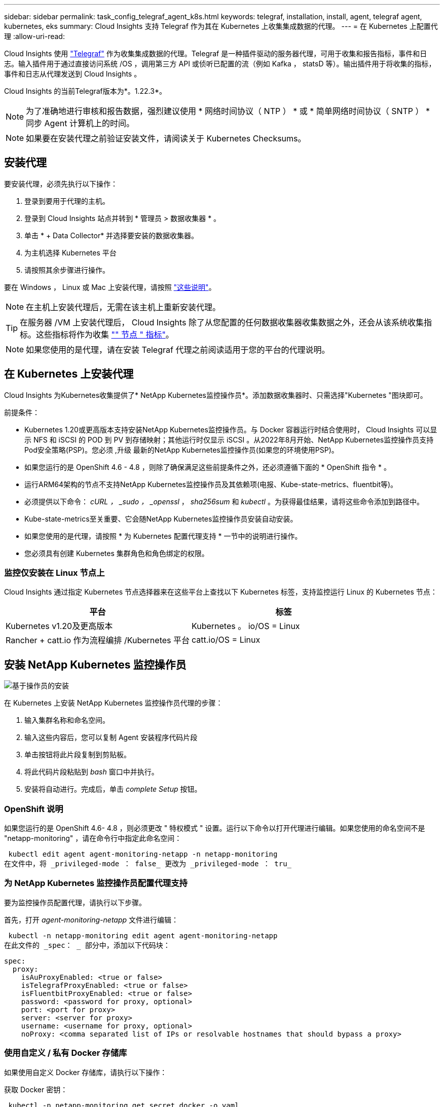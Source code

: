 ---
sidebar: sidebar 
permalink: task_config_telegraf_agent_k8s.html 
keywords: telegraf, installation, install, agent, telegraf agent, kubernetes, eks 
summary: Cloud Insights 支持 Telegraf 作为其在 Kubernetes 上收集集成数据的代理。 
---
= 在 Kubernetes 上配置代理
:allow-uri-read: 


[role="lead"]
Cloud Insights 使用 link:https://docs.influxdata.com/telegraf/["Telegraf"] 作为收集集成数据的代理。Telegraf 是一种插件驱动的服务器代理，可用于收集和报告指标，事件和日志。输入插件用于通过直接访问系统 /OS ，调用第三方 API 或侦听已配置的流（例如 Kafka ， statsD 等）。输出插件用于将收集的指标，事件和日志从代理发送到 Cloud Insights 。

Cloud Insights 的当前Telegraf版本为*。1.22.3*。


NOTE: 为了准确地进行审核和报告数据，强烈建议使用 * 网络时间协议（ NTP ） * 或 * 简单网络时间协议（ SNTP ） * 同步 Agent 计算机上的时间。


NOTE: 如果要在安装代理之前验证安装文件，请阅读关于  Kubernetes Checksums。


toc::[]


== 安装代理

要安装代理，必须先执行以下操作：

. 登录到要用于代理的主机。
. 登录到 Cloud Insights 站点并转到 * 管理员 > 数据收集器 * 。
. 单击 * + Data Collector* 并选择要安装的数据收集器。
. 为主机选择 Kubernetes 平台
. 请按照其余步骤进行操作。


要在 Windows ， Linux 或 Mac 上安装代理，请按照 link:task_config_telegraf_agent.html["这些说明"]。


NOTE: 在主机上安装代理后，无需在该主机上重新安装代理。


TIP: 在服务器 /VM 上安装代理后， Cloud Insights 除了从您配置的任何数据收集器收集数据之外，还会从该系统收集指标。这些指标将作为收集 link:task_config_telegraf_node.html["" 节点 " 指标"]。


NOTE: 如果您使用的是代理，请在安装 Telegraf 代理之前阅读适用于您的平台的代理说明。



== 在 Kubernetes 上安装代理

Cloud Insights 为Kubernetes收集提供了* NetApp Kubernetes监控操作员*。添加数据收集器时、只需选择"Kubernetes "图块即可。

.前提条件：
* Kubernetes 1.20或更高版本支持安装NetApp Kubernetes监控操作员。与 Docker 容器运行时结合使用时， Cloud Insights 可以显示 NFS 和 iSCSI 的 POD 到 PV 到存储映射；其他运行时仅显示 iSCSI 。从2022年8月开始、NetApp Kubernetes监控操作员支持Pod安全策略(PSP)。您必须 ,升级 最新的NetApp Kubernetes监控操作员(如果您的环境使用PSP)。


* 如果您运行的是 OpenShift 4.6 - 4.8 ，则除了确保满足这些前提条件之外，还必须遵循下面的 * OpenShift 指令 * 。
* 运行ARM64架构的节点不支持NetApp Kubernetes监控操作员及其依赖项(电报、Kube-state-metrics、fluentbit等)。
* 必须提供以下命令： _cURL ， _sudo ， _openssl_ ， _sha256sum_ 和 _kubectl_ 。为获得最佳结果，请将这些命令添加到路径中。
* Kube-state-metrics至关重要、它会随NetApp Kubernetes监控操作员安装自动安装。
* 如果您使用的是代理，请按照 * 为 Kubernetes 配置代理支持 * 一节中的说明进行操作。


* 您必须具有创建 Kubernetes 集群角色和角色绑定的权限。




=== 监控仅安装在 Linux 节点上

Cloud Insights 通过指定 Kubernetes 节点选择器来在这些平台上查找以下 Kubernetes 标签，支持监控运行 Linux 的 Kubernetes 节点：

|===
| 平台 | 标签 


| Kubernetes v1.20及更高版本 | Kubernetes 。 io/OS = Linux 


| Rancher + catt.io 作为流程编排 /Kubernetes 平台 | catt.io/OS = Linux 
|===


== 安装 NetApp Kubernetes 监控操作员

image:Kubernetes_Operator_Agent_Instructions.png["基于操作员的安装"]

.在 Kubernetes 上安装 NetApp Kubernetes 监控操作员代理的步骤：
. 输入集群名称和命名空间。
. 输入这些内容后，您可以复制 Agent 安装程序代码片段
. 单击按钮将此片段复制到剪贴板。
. 将此代码片段粘贴到 _bash_ 窗口中并执行。
. 安装将自动进行。完成后，单击 _complete Setup_ 按钮。




=== OpenShift 说明

如果您运行的是 OpenShift 4.6- 4.8 ，则必须更改 " 特权模式 " 设置。运行以下命令以打开代理进行编辑。如果您使用的命名空间不是 "netapp-monitoring" ，请在命令行中指定此命名空间：

 kubectl edit agent agent-monitoring-netapp -n netapp-monitoring
在文件中，将 _privileged-mode ： false_ 更改为 _privileged-mode ： tru_



=== 为 NetApp Kubernetes 监控操作员配置代理支持

要为监控操作员配置代理，请执行以下步骤。

首先，打开 _agent-monitoring-netapp_ 文件进行编辑：

 kubectl -n netapp-monitoring edit agent agent-monitoring-netapp
在此文件的 _spec： _ 部分中，添加以下代码块：

....
spec:
  proxy:
    isAuProxyEnabled: <true or false>
    isTelegrafProxyEnabled: <true or false>
    isFluentbitProxyEnabled: <true or false>
    password: <password for proxy, optional>
    port: <port for proxy>
    server: <server for proxy>
    username: <username for proxy, optional>
    noProxy: <comma separated list of IPs or resolvable hostnames that should bypass a proxy>
....


=== 使用自定义 / 私有 Docker 存储库

如果使用自定义 Docker 存储库，请执行以下操作：

获取 Docker 密钥：

 kubectl -n netapp-monitoring get secret docker -o yaml
复制 / 粘贴上述命令输出中的值 _.dockerconfigjson ： _ 。

对 Docker 密钥进行解码：

 echo <paste from _.dockerconfigjson:_  output above> | base64 -d
此命令的输出将采用以下 json 格式：

....
{ "auths":
  {"docker.<cluster>.cloudinsights.netapp.com" :
    {"username":"<tenant id>",
     "password":"<password which is the CI API key>",
     "auth"    :"<encoded username:password basic auth key. This is internal to docker>"}
  }
}
....
登录到 Docker 存储库：

....
docker login docker.<cluster>.cloudinsights.netapp.com (from step #2) -u <username from step #2>
password: <password from docker secret step above>
....
从 Cloud Insights 中提取操作员 Docker 映像：

 docker pull docker.<cluster>.cloudinsights.netapp.com/netapp-monitoring:<version>
使用以下命令查找 <version> 字段：

 kubectl -n netapp-monitoring get deployment monitoring-operator | grep "image:"
根据您的企业策略，将操作员 Docker 映像推送到您的私有 / 本地 / 企业 Docker 存储库。

将所有开源依赖项下载到您的私有 Docker 注册表中。使用与公有 存储库相同的目录结构。需要下载以下开源映像：

....
docker.io/telegraf: 1.22.3
gcr.io/kubebuilder/kube-rbac-proxy: v0.11.0
k8s.gcr.io/kube-state-metrics/kube-state-metrics: v2.4.2
....
如果启用了 flual-bit ，请同时下载：

....
docker.io/fluent-bit:1.9.3
docker.io/kubernetes-event-exporter:0.10
....
编辑代理 CR 以反映新的 Docker repo 位置，禁用自动升级（如果已启用）。

 kubectl -n netapp-monitoring edit agent agent-monitoring-netapp
 enableAutoUpgrade: false
....
docker-repo: <docker repo of the enterprise/corp docker repo>
dockerRepoSecret: <optional: name of the docker secret of enterprise/corp docker repo, this secret should be already created on the k8s cluster in the same namespace>
....
在 _spec__ 部分中，进行以下更改：

....
spec:
  telegraf:
    - name: ksm
      substitutions:
        - key: k8s.gcr.io
          value: <same as "docker-repo" field above>
....
编辑监控操作员部署以反映新的Docker repo-location：

 kubectl -n netapp-monitoring edit deploy monitoring-operator
替换以下行...

 image: gcr.io/kubebuilder/kube-rbac-proxy:<kube-rbac-proxy-version>
使用：

 image: <same as "docker-repo" field above>/kubebuilder/kube-rbac-proxy:<kube-rbac-proxy-version>


=== 从基于脚本的K8s监控升级到NetApp Kubernetes监控操作员

如果要从先前安装的基于脚本的Kubernetes代理升级到NetApp Kubernetes监控操作员、请执行以下步骤：

升级步骤

. 从基于脚本的监控安装中保留ConfigMap：
+
 kubectl --namespace ci-monitoring get cm -o yaml > /tmp/telegraf-configs.yaml
. 保存K8s集群名称、以便在安装K8s基于操作员的监控解决方案 期间使用、以确保数据连续性。
+
如果您不记得CI中K8s集群的名称、可以使用以下命令行从已保存的配置中提取此集群：

+
 cat /tmp/telegraf-configs.yaml | grep kubernetes_cluster | head -2
. 删除基于脚本的监控
+
要卸载 Kubernetes 上基于脚本的代理，请执行以下操作：

+
如果监控命名空间仅用于 Telegraf ：

+
 kubectl --namespace ci-monitoring delete ds,rs,cm,sa,clusterrole,clusterrolebinding -l app=ci-telegraf
+
 kubectl delete ns ci-monitoring
+
如果除了 Telegraf 之外，监控命名空间还用于其他目的：

+
 kubectl --namespace ci-monitoring delete ds,rs,cm,sa,clusterrole,clusterrolebinding -l app=ci-telegraf


image:KubernetesOperatorTile.png["适用于Kubernetes操作员的图块"]



== 停止和启动NetApp Kubernetes监控操作员

要停止NetApp Kubernetes监控操作员、请执行以下操作：

 kubectl -n netapp-monitoring scale deploy monitoring-operator --replicas=0
要启动NetApp Kubernetes监控操作员、请执行以下操作：

 kubectl -n netapp-monitoring scale deploy monitoring-operator --replicas=1


== 配置代理以从 Kubernetes 收集数据

注意：NetApp Kubernetes Monitoring Operator-based安装的默认命名空间为_netapp-monitoring_。在涉及命名空间的命令中，请务必为您的安装指定正确的命名空间。

运行代理的 Pod 需要能够访问以下内容：

* HostPath
* 配置映射
* 机密


这些 Kubernetes 对象会在 Cloud Insights UI 中提供的 Kubernetes 代理安装命令中自动创建。Kubernetes 的某些变体（例如 OpenShift ）实施了更高的安全级别，可能会阻止对这些组件的访问。_SecurityContextConstrent_ 不是在 Cloud Insights UI 中提供的 Kubernetes 代理安装命令中创建的，必须手动创建。创建后，重新启动 Telegraf Pod 。

[listing]
----
    apiVersion: v1
    kind: SecurityContextConstraints
    metadata:
      name: telegraf-hostaccess
      creationTimestamp:
      annotations:
        kubernetes.io/description: telegraf-hostaccess allows hostpath volume mounts for restricted SAs.
      labels:
        app: ci-telegraf
    priority: 10
    allowPrivilegedContainer: true
    defaultAddCapabilities: []
    requiredDropCapabilities: []
    allowedCapabilities: []
    allowedFlexVolumes: []
    allowHostDirVolumePlugin: true
    volumes:
    - hostPath
    - configMap
    - secret
    allowHostNetwork: false
    allowHostPorts: false
    allowHostPID: false
    allowHostIPC: false
    seLinuxContext:
      type: MustRunAs
    runAsUser:
      type: RunAsAny
    supplementalGroups:
      type: RunAsAny
    fsGroup:
      type: RunAsAny
    readOnlyRootFilesystem: false
    users:
    - system:serviceaccount:ci-monitoring:monitoring-operator
    groups: []
----


== 关于Kube-state-metrics

NetApp Kubernetes监控操作员会自动安装Kube-state-metrics；无需用户交互、文档的本节可能会跳过。此处提供的信息用于为好奇心提供参考信息：



=== 安装 Kube-state-metrics 服务器


NOTE: 基于操作员的安装可处理 Kube-state-metrics 的安装。如果要执行基于操作员的安装，请跳过此部分。

按照以下步骤安装 Kube-state-metrics 服务器（如果正在执行基于脚本的安装，则需要此服务器）：

.步骤
. 创建一个临时文件夹（例如， //tmp/Kube-state-yamal-files/_ ），然后从复制 .yaml 文件 https://github.com/kubernetes/kube-state-metrics/tree/master/examples/standard[] 到该文件夹。
. 运行以下命令以应用安装 Kube-state-metrics 所需的 .yaml 文件：
+
 kubectl apply -f /tmp/kube-state-yaml-files/




=== Kube-state-metrics 计数器

使用以下链接访问 Kubbe 状态指标计数器的信息：

. https://github.com/kubernetes/kube-state-metrics/blob/master/docs/configmap-metrics.md["ConfigMap 指标"]
. https://github.com/kubernetes/kube-state-metrics/blob/master/docs/daemonset-metrics.md["DemonSet 指标"]
. https://github.com/kubernetes/kube-state-metrics/blob/master/docs/deployment-metrics.md["部署指标"]
. https://github.com/kubernetes/kube-state-metrics/blob/master/docs/ingress-metrics.md["传入指标"]
. https://github.com/kubernetes/kube-state-metrics/blob/master/docs/namespace-metrics.md["命名空间指标"]
. https://github.com/kubernetes/kube-state-metrics/blob/master/docs/node-metrics.md["节点指标"]
. https://github.com/kubernetes/kube-state-metrics/blob/master/docs/persistentvolume-metrics.md["永久性卷指标"]
. https://github.com/kubernetes/kube-state-metrics/blob/master/docs/persistentvolumeclaim-metrics.md["持久性卷声明指标"]
. https://github.com/kubernetes/kube-state-metrics/blob/master/docs/pod-metrics.md["POD 指标"]
. https://github.com/kubernetes/kube-state-metrics/blob/master/docs/replicaset-metrics.md["ReplicaSet 指标"]
. https://github.com/kubernetes/kube-state-metrics/blob/master/docs/secret-metrics.md["机密指标"]
. https://github.com/kubernetes/kube-state-metrics/blob/master/docs/service-metrics.md["服务指标"]
. https://github.com/kubernetes/kube-state-metrics/blob/master/docs/statefulset-metrics.md["StatusSet 指标"]




== 卸载代理

如果您运行的是先前安装的基于脚本的Kubernetes代理、则必须执行此操作 ,升级 NetApp Kubernetes监控操作员。



=== 删除基于脚本的代理

请注意，这些命令使用的是默认命名空间 "CI-monitoring" 。如果您已设置自己的命名空间，请在这些命令和所有后续命令和文件中替换该命名空间。

要卸载Kubernetes上基于脚本的代理(例如、升级到NetApp Kubernetes监控操作员时)、请执行以下操作：

如果监控命名空间仅用于 Telegraf ：

 kubectl --namespace ci-monitoring delete ds,rs,cm,sa,clusterrole,clusterrolebinding -l app=ci-telegraf
 kubectl delete ns ci-monitoring
如果除了 Telegraf 之外，监控命名空间还用于其他目的：

 kubectl --namespace ci-monitoring delete ds,rs,cm,sa,clusterrole,clusterrolebinding -l app=ci-telegraf


=== 删除NetApp Kubernetes监控操作员

请注意，这些命令使用的是默认命名空间 "netapp-monitoring" 。如果您已设置自己的命名空间，请在这些命令和所有后续命令和文件中替换该命名空间。

....
kubectl delete ns netapp-monitoring
kubectl delete clusterrole <name-space>-agent-manager-role <name-space>-agent-proxy-role
kubectl delete clusterrolebinding <name-space>-agent-manager-rolebinding <name-space>-agent-proxy-rolebinding
kubectl delete crd agents.monitoring.netapp.com
kubectl delete psp <name-space>-psp-nkmo
....
如果先前为基于脚本的 Telegraf 安装手动创建了安全上下文限制：

 kubectl delete scc telegraf-hostaccess


== 升级代理


NOTE: 如果您先前已安装基于脚本的代理、则必须升级到NetApp Kubernetes监控操作员。



=== 从基于脚本的代理升级到NetApp Kubernetes监控操作员

请注意，这些命令使用的是默认命名空间 "CI-monitoring" 。如果您已设置自己的命名空间，请在这些命令和所有后续命令和文件中替换该命名空间。

要升级电报代理，请执行以下操作：

* 记下集群名称。您可以通过运行以下对数之一来查看集群名称：


对于运算符：

 kubectl -n netapp-monitoring get agent -o jsonpath='{.items[0].spec.cluster-name}'
对于基于脚本的：

 kubectl -n ci-monitoring get cm telegraf-conf -o jsonpath='{.data}' |grep "kubernetes_cluster ="
* 备份现有配置：
+
 kubectl --namespace ci-monitoring get cm -o yaml > /tmp/telegraf-configs.yaml


* ,卸载 现有代理
* ,安装 新代理]。




=== 升级NetApp Kubernetes监控操作员

对于基于操作员的安装，请运行以下命令：

....
kubectl delete ns netapp-monitoring
kubectl delete crd agents.monitoring.netapp.com
kubectl delete clusterrole agent-manager-role agent-proxy-role agent-metrics-reader
kubectl delete clusterrolebinding agent-manager-rolebinding agent-proxy-rolebinding agent-cluster-admin-rolebinding
....


== 验证 Kubernetes 校验和

Cloud Insights 代理安装程序会执行完整性检查，但某些用户可能希望在安装或应用下载的项目之前执行自己的验证。要执行仅下载操作（与默认的下载和安装操作相反），这些用户可以编辑从 UI 获取的代理安装命令并删除尾随的 "install" 选项。

请按照以下步骤操作：

. 按照说明复制 Agent 安装程序代码片段。
. 请将代码片段粘贴到文本编辑器中，而不是将其粘贴到命令窗口中。
. 从命令中删除尾随的 "-install" （ Linux/Mac ）或 "-install" （ Windows ）。
. 从文本编辑器复制整个命令。
. 现在，将其粘贴到命令窗口（在工作目录中）并运行。


非 Windows （这些示例适用于 Kubernetes ；实际脚本名称可能有所不同）：

* Download and install （下载并安装）（默认）：
+
 installerName=cloudinsights-kubernetes.sh … && sudo -E -H ./$installerName --download –-install
* 仅下载：
+
 installerName=cloudinsights-kubernetes.sh … && sudo -E -H ./$installerName --download


仅下载命令会将所有所需的项目从 Cloud Insights 下载到工作目录。这些项目包括但不限于：

* 安装脚本
* 环境文件
* YAML 文件
* 签名校验和文件（ SHA256.signed ）
* 用于签名验证的 PEM 文件（ netapp_cert.pem ）


安装脚本，环境文件和 YAML 文件可以通过目视检查进行验证。

可以通过确认 PEM 文件的指纹为以下内容来验证 PEM 文件：

 E5:FB:7B:68:C0:8B:1C:A9:02:70:85:84:C2:74:F8:EF:C7:BE:8A:BC
更具体地说，

* 非 Windows ：
+
 openssl x509 -fingerprint -sha1 -noout -inform pem -in netapp_cert.pem
* Windows
+
 Import-Certificate -Filepath .\netapp_cert.pem -CertStoreLocation Cert:\CurrentUser\Root


可以使用 PEM 文件验证签名校验和文件：

* 非 Windows ：
+
 openssl smime -verify -in sha256.signed -CAfile netapp_cert.pem -purpose any
* Windows （通过上述 Import-Certificate 安装证书后）：
+
 Get-AuthenticodeSignature -FilePath .\sha256.ps1 $result = Get-AuthenticodeSignature -FilePath .\sha256.ps1 $signer = $result.SignerCertificate Add-Type -Assembly System.Security [Security.Cryptography.x509Certificates.X509Certificate2UI]::DisplayCertificate($signer)


在对所有项目进行满意的验证后，可以通过运行以下命令启动代理安装：

非 Windows ：

 sudo -E -H ./<installation_script_name> --install
Windows

 .\cloudinsights-windows.ps1 -install


== 对 Kubernetes Agent 安装进行故障排除

在设置代理时遇到问题时要尝试的一些操作：

[cols="2*"]
|===
| 问题： | 请尝试以下操作： 


| 对于 _etcd_ 不是 Kubernetes 集群数据存储库的集群，您将在 telraf RS Pod 中看到以下消息： inputs.prometheus] 插件错误：无法加载密钥类型 /etc/Kubernetes /PKI/etcd/server.crt ： /etc/Kubernetes /PKI/etcd/server.key ：打开 /etc/Kubernetes /netcd/server.key | Cloud Insights 仅支持将 _etcd_ 作为 K8s 数据存储库进行监控。您可以按照以下说明更改配置来修改代理，以避免收集 etcd 数据： kubectl -n netapp-monitoring edit agent agent-monitoring-netapp 在该文件中，删除以下部分： - name ： Prometheus_etcd run-mode ： - ReplicaSet 


| 我已使用 Cloud Insights 安装代理 | 如果您已在主机 /VM 上安装了代理，则无需重新安装该代理。在这种情况下，只需在 Agent 安装屏幕中选择适当的平台和密钥，然后单击 * 继续 * 或 * 完成 * 。 


| 我已安装代理，但未使用 Cloud Insights 安装程序安装代理 | 删除先前的代理并运行 Cloud Insights 代理安装，以确保正确的默认配置文件设置。完成后，单击 * 继续 * 或 * 完成 * 。 


| 我未看到 Kubernetes 永久性卷与相应后端存储设备之间的超链接 / 连接。我的 Kubernetes 永久性卷使用存储服务器的主机名进行配置。 | 按照以下步骤卸载现有的 Telegraf 代理，然后重新安装最新的 Telegraf 代理。您必须使用 Telegraf 2.0 或更高版本。 


| 我在日志中看到类似以下内容的消息： E0901 15 ： 21 ： 39.962145 1 个 trirror.go ： 178] K8s.io/Kube-state-metrics/internal/store/builer.go ： 352 ：无法列出 * 。 MutatingWebhookConfiguration ：服务器找不到请求的资源 E091.IO/Kube-state-metrics ：内部 /8.171.Go ：无法找到服务器 | 如果您运行的是 Kube-state-metrics 版本 2.0.0 或更高版本以及 Kubernetes 版本 1.17 或更低版本，则可能会出现这些消息。要获取 Kubernetes 版本： _kubectl version_ 以获取 Kube-state-metrics 版本： _kubectl get deploy/Kube-state-metrics -o jsonpath="" ｛ ..image ｝ '_ 要防止发生这些消息，用户可以修改其 Kube-state-metrics 部署以禁用以下租约： _mutatingwebconfigurations _webhook_ ，具体可以使用以下参数： resources=certificatesigningrequests ， configmaps ， cronjobs ， demonsets ，部署，端点，水平 podautoscalers ， ingeses ，作业，限制范围，命名空间，网络策略，节点，复制卷，持久性卷， poddis中断 预算， Pod ，证书集，资源控制器，资源等，网络，存储器，卷，存储器，卷，存储器，存储器，存储器，卷，存储器，存储器，存储器，存储器，存储器，存储器，存储器，存储器，存储器，卷，存储器，存储器，存储器，存储器，存储器，存储器，存储器，存储器，存储器，存储器，存储器，存储器，存储器，存储器，存储器，存储器，存储器，卷，存储器，存储器，存储器，存储器，存储器，存储器，存储器，存储器，存储器，存储器，卷，存储器，存储器，存储器，存储器，存储器，存储器， 验证 webhookconfigurations ， volumeattachments 


| 我在 Kubernetes 上安装或升级了 Telegraf ，但 Telegraf Pod 未启动。Telegraf ReplicaSet 或 DemonSet 报告了类似以下内容的故障：创建时出错： Pod "telaf-RS- " is foreged" ：无法针对任何安全上下文限制进行验证： [spec.volumes_2 ：无效值： "hostPath" ：不允许使用 hostPath 卷 ] | 如果还不存在安全上下文限制，请创建此限制（请参见上文 " 配置代理以从 Kubernetes 收集数据 " 一节）。确保为安全上下文限制指定的命名空间和服务帐户与 Telegraf ReplicaSet 和 DemonSet 的命名空间和服务帐户匹配。kubectl describe scc talaf-hostaccess |grep serviceaccount kubectl -n ci-monitoring -describe RS talaf-RS | grep -i "Namespace" kubectl -n ci-monitoring describe RS tengraaf-RS | grep -i "service account" ： kubectl -n ci-monitoring -describe DS ci-ds-ds-ds-ds" 


| 我看到来自 Telegraf 的错误消息如下所示，但 Telegraf 确实启动并运行： Oct 11 14 ： 23 ： 41 IP-172-31-39-47 systemd1* ：启动了插件驱动的服务器代理，以便向 InfluxDB 报告指标。Oct 11 14 ： 23 ： 41 IP-172-31-39-47 cailaf[1827] ： time="2021-10-11T14 ： 23 ： 41Z" level=error msg="failed to create cache directory" 。/etc/celaf/.cache/snowvelc ，错误： mkdir /etc/tengraf/.ca ChE ：权限被拒绝。ignored\n" func="gosnowchelf.（ * defaultLogger ） .Errorf" fil="log.go ： 120" Oct 11 14 ： 23 ： 41 IP-172-31 ： 39-47 celaf[1827] ： time="2021-10-11T14 ： 23 ： 41Z" level=error msg="failed to open.已忽略。打开 /etc/celaf/.cache/snowlife/OCSP_response_cache.json ： no such file or directory\n" func="gosnowchlafe.（ * defaultLogger ） .Errorf" fil="log.go ： 120" Oct 11 14 ： 23 ： 41 IP-172-31-39-47 craaf[1827] ： I-41Z-2021 ：启动 Telegraf 1.19.3 | 这是一个已知的问题描述。请参见 link:https://github.com/influxdata/telegraf/issues/9407["此 GitHub 文章"] 有关详细信息：只要 Telegraf 启动并运行，用户就可以忽略这些错误消息。 


| 在 Kubernetes 上，我的 Telegraf Pod 报告以下错误： " 处理 mountstats 信息时出错：无法打开 mountstats 文件： /hostfs/proc/1/mountstats ，错误： open /hostfs/proc/1/mountstats ：权限被拒绝 " | 如果启用并强制实施 SELinux ，则可能会阻止 Telegraf Pod 访问 Kubernetes 节点上的 /proc/1/mountstats 文件。要放宽此限制、请执行以下操作之一：•编辑代理(`kubectl edit agent agent-monitoring-netapp`)、并将"privileged-mode：false"更改为"privileged-mode：true" 


| 在 Kubernetes 上，我的 Telegraf ReplicaSet Pod 报告以下错误： inputs.prometheus] 插件错误：无法加载密钥类型 /etc/Kubernetes ， PKI/etcd/server.crt ： /etc/Kubernetes ， crt/etcd/server.key ：打开 /etc/Kubernetes ， pki/etcd/server.key ： open /etc/Kubernetes ， pki/etcd/server.key ： no 此类文件或目录 | Telegraf ReplicaSet Pod 应在指定为主节点或 etcd 节点上运行。如果 ReplicaSet Pod 未在其中一个节点上运行，您将收到这些错误。检查您的主 /etcd 节点是否具有此类节点的影响。如果是，请将必要的容错添加到 Telegraf ReplicaSet ，即 Teleaf-RS 中。例如，编辑 ReplicaSet... kubectl edit RS ceaaf-rs ... 并将适当的容错添加到规范中。然后，重新启动 ReplicaSet Pod 。 


| 我有一个PSP环境。这是否会影响我的监控操作员？ | 如果您的Kubernetes集群运行时已设置Pod安全策略(PSP)、则必须升级到最新的NetApp Kubernetes监控操作员。按照以下步骤升级到支持PSP的当前NKMO：1.卸载先前的监控运算符：kubectl delete agent agent-monitoring-netapp -n netapp-monitoring kubectl delete ns netapp-monitoring kubectl delete crd agents.monitoring.netapp.com kubectl delete clusterrole agent-manager-role agent-rolebinding agent-manager-rolebinding agent-roleadmin-cluster。部署最新版本的监控操作员。 


| 我在尝试部署NKMOO时遇到问题、并且正在使用PSP。 | 1.使用以下命令编辑代理：kubectl -n <name-space> edit agent 2.将"securtion-policy-enabled"标记为"false"。这将禁用Pos安全策略并允许NKMO.使用以下命令进行确认：kubectl get PSP (应显示Pod Security Policy Removed) kubectl get all -n <name-space> 


| 安装NetApp Kubernetes监控操作员后、我会立即在日志中看到以下内容：inputs.prometheus]插件错误：向\http://kube-state-metrics.<namespace>.svc.cluster.local:8080/metrics: GET \http://kube-state-metrics.<namespace>.svc.cluster.local:8080/metrics:发出HTTP请求时出错拨打TCP：LOOKUP Kube-state-metrics.<namespace>.svc.cluster.local：无此类主机 | 通常、只有在安装了新操作员且_craaf-RS_ POD在_KSM_ POD启动之前启动时、才会显示此消息。所有Pod运行后、这些消息应停止。 


| 我运行命令安装一个CI代理以收集Kubernetes信息、但在UI中看不到任何Kubernetes信息。 | 运行以下命令、收集输出并联系NetApp支持部门。请注意、这些命令使用的是默认命名空间。如果您已设置自己的命名空间、请在这些命令以及后续所有命令中替换此命名空间。kubectl -n netapp-monitoring describe deploy、agent、RS、ds、pods kubectl -n netapp-monitoring logs <monitoring-operator pod>-c manager kubectl -n netapp-monitoring logs <caaf-ds pods>kubectl -n netapp-monitoring logs <reaaf-rs kubectl-s -n netapp-monitoring logs <cairetaf-rs> kubectls -n.netapp-monitoring logs 
|===
可以从找到追加信息 link:concept_requesting_support.html["支持"] 页面或中的 link:https://docs.netapp.com/us-en/cloudinsights/CloudInsightsDataCollectorSupportMatrix.pdf["数据收集器支持列表"]。
